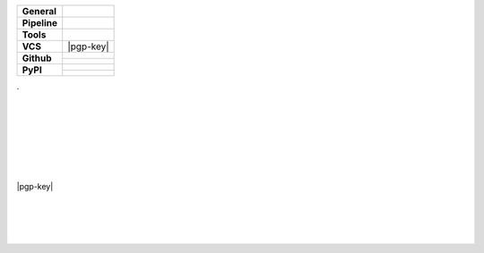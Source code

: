 +---------------+----------------------------------------------------------------------+
| **General**   | |maintenance| |license| |black| |rtd|                                |
+---------------+----------------------------------------------------------------------+
| **Pipeline**  | |travis| |appveyor| |codecov|                                        |
+---------------+----------------------------------------------------------------------+
| **Tools**     | |poetry| |tox| |pytest| |sphinx|                                     |
+---------------+----------------------------------------------------------------------+
| **VCS**       | |vcs| |signed| |pgp-key| |pre-commit|                                |
+---------------+----------------------------------------------------------------------+
| **Github**    | |gh_release| |gh_commits_since| |gh_last_commit|                     |
|               +----------------------------------------------------------------------+
|               | |gh_stars| |gh_forks| |gh_contributors| |gh_watchers|                |
+---------------+----------------------------------------------------------------------+
| **PyPI**      | |pypi_release| |pypi_py_versions| |pypi_implementations|             |
|               +----------------------------------------------------------------------+
|               | |pypi_status| |pypi_format| |pypi_downloads|                         |
+---------------+----------------------------------------------------------------------+

| .
|
|
|
|
| |maintenance| |license| |black| |rtd|
|
| |travis| |appveyor| |codecov|
|
| |poetry| |tox| |pytest| |sphinx|
|
| |vcs| |signed| |pgp-key| |pre-commit|
|
| |gh_release| |gh_commits_since| |gh_last_commit|
| |gh_stars| |gh_forks| |gh_contributors| |gh_watchers|
|
| |pypi_release| |pypi_py_versions| |pypi_implementations|
| |pypi_status| |pypi_format| |pypi_downloads|
|
|


.. General
.. |maintenance| image:: https://img.shields.io/badge/No%20Maintenance%20Intended-X-red.svg?style=flat-square
    :target: http://unmaintained.tech/
    :alt: Maintenance - not intended

.. |license| image:: https://img.shields.io/github/license/Cielquan/python_test.svg?style=flat-square&label=License
    :alt: License
    :target: https://github.com/Cielquan/python_test/blob/master/LICENSE.rst

.. |black| image:: https://img.shields.io/badge/Code%20Style-black-000000.svg?style=flat-square
    :alt: Code Style - Black
    :target: https://github.com/psf/black

.. |rtd| image:: https://img.shields.io/readthedocs/python_test_cielquan/latest.svg?style=flat-square&logo=read-the-docs&logoColor=white&label=Read%20the%20Docs
    :alt: Read the Docs - Build Status (latest)
    :target: https://python-test-cielquan.readthedocs.io/en/latest/?badge=latest


.. Tests
.. |travis| image:: https://img.shields.io/travis/com/Cielquan/python_test/master.svg?style=flat-square&logo=travis-ci&logoColor=FBE072&label=Travis%20CI
    :alt: Travis - Build Status
    :target: https://travis-ci.com/Cielquan/python_test

.. |appveyor| image:: https://img.shields.io/appveyor/ci/Cielquan/python_test/master.svg?style=flat-square&logo=appveyor&label=AppVeyor
    :alt: AppVeyor - Build Status
    :target: https://ci.appveyor.com/project/Cielquan/pytest-cov

.. |codecov| image:: https://img.shields.io/codecov/c/github/Cielquan/python_test/master.svg?style=flat-square&logo=codecov&label=Codecov
    :alt: Codecov - Test Coverage
    :target: https://codecov.io/gh/Cielquan/python_test


.. Tools
.. |poetry| image:: https://img.shields.io/badge/Packaging-poetry-brightgreen.svg?style=flat-square
    :target: https://python-poetry.org/
    :alt: Poetry

.. |tox| image:: https://img.shields.io/badge/Automation-tox-brightgreen.svg?style=flat-square
    :target: https://tox.readthedocs.io/en/latest/
    :alt: tox

.. |pytest| image:: https://img.shields.io/badge/Test%20framework-pytest-brightgreen.svg?style=flat-square
    :target: https://docs.pytest.org/en/latest/
    :alt: Pytest

.. |sphinx| image:: https://img.shields.io/badge/Doc%20builder-sphinx-brightgreen.svg?style=flat-square
    :target: https://www.sphinx-doc.org/en/latest/
    :alt: Sphinx


.. VCS
.. |vcs| image:: https://img.shields.io/badge/VCS-git-orange.svg?style=flat-square&logo=git
    :target: https://git-scm.com/
    :alt: VCS

.. |signed| image:: https://img.shields.io/badge/PGP-signed-blue.svg?style=flat-square&logo=gnu-privacy-guard
    :target: https://gnupg.org/
    :alt: Website

.. |pre-commit| image:: https://img.shields.io/badge/pre--commit-enabled-brightgreen?style=flat-square&logo=pre-commit&logoColor=yellow
    :target: https://github.com/pre-commit/pre-commit
    :alt: pre-commit


.. GitHub
.. |gh_release| image:: https://img.shields.io/github/v/release/Cielquan/python_test.svg?style=flat-square&logo=github
    :alt: Github - Latest Release
    :target: https://github.com/Cielquan/python_test/releases/latest

.. |gh_commits_since| image:: https://img.shields.io/github/commits-since/Cielquan/python_test/latest.svg?style=flat-square&logo=github
    :alt: GitHub - Commits since latest release
    :target: https://github.com/Cielquan/python_test/commits/master

.. |gh_last_commit| image:: https://img.shields.io/github/last-commit/Cielquan/python_test.svg?style=flat-square&logo=github
    :alt: GitHub - Last Commit
    :target: https://github.com/Cielquan/python_test/commits/master

.. |gh_stars| image:: https://img.shields.io/github/stars/Cielquan/python_test.svg?style=flat-square&logo=github
    :alt: Github - Stars
    :target: https://github.com/Cielquan/python_test/stargazers

.. |gh_forks| image:: https://img.shields.io/github/forks/Cielquan/python_test.svg?style=flat-square&logo=github
    :alt: Github - Forks
    :target: https://github.com/Cielquan/python_test/network/members

.. |gh_contributors| image:: https://img.shields.io/github/contributors/Cielquan/python_test.svg?style=flat-square&logo=github
    :alt: Github - Contributors
    :target: https://github.com/Cielquan/python_test/graphs/contributors

.. |gh_watchers| image:: https://img.shields.io/github/watchers/Cielquan/python_test.svg?style=flat-square&logo=github
    :alt: Github - Watchers
    :target: https://github.com/Cielquan/python_test/watchers/


.. PyPI
.. |pypi_release| image:: https://img.shields.io/pypi/v/DoTH-DNS.svg?style=flat-square&logo=pypi&logoColor=FBE072
    :alt: PyPI - Package latest release
    :target: https://pypi.org/project/python_test_cielquan/

.. |pypi_py_versions| image:: https://img.shields.io/pypi/pyversions/DoTH-DNS.svg?style=flat-square&logo=python&logoColor=FBE072
    :alt: PyPI - Supported Python Versions
    :target: https://pypi.org/project/python_test_cielquan/

.. |pypi_implementations| image:: https://img.shields.io/pypi/implementation/DoTH-DNS.svg?style=flat-square&logo=python&logoColor=FBE072
    :alt: PyPI - Supported Implementations
    :target: https://pypi.org/project/python_test_cielquan/

.. |pypi_status| image:: https://img.shields.io/pypi/status/DoTH-DNS.svg?style=flat-square&logo=pypi&logoColor=FBE072
    :alt: PyPI - Stability
    :target: https://pypi.org/project/python_test_cielquan/

.. |pypi_format| image:: https://img.shields.io/pypi/format/DoTH-DNS.svg?style=flat-square&logo=pypi&logoColor=FBE072
    :alt: PyPI - Format
    :target: https://pypi.org/project/python_test_cielquan/

.. |pypi_downloads| image:: https://img.shields.io/pypi/dm/DoTH-DNS.svg?style=flat-square&logo=pypi&logoColor=FBE072
    :target: https://pypi.org/project/python_test_cielquan/
    :alt: PyPI - Monthly downloads
